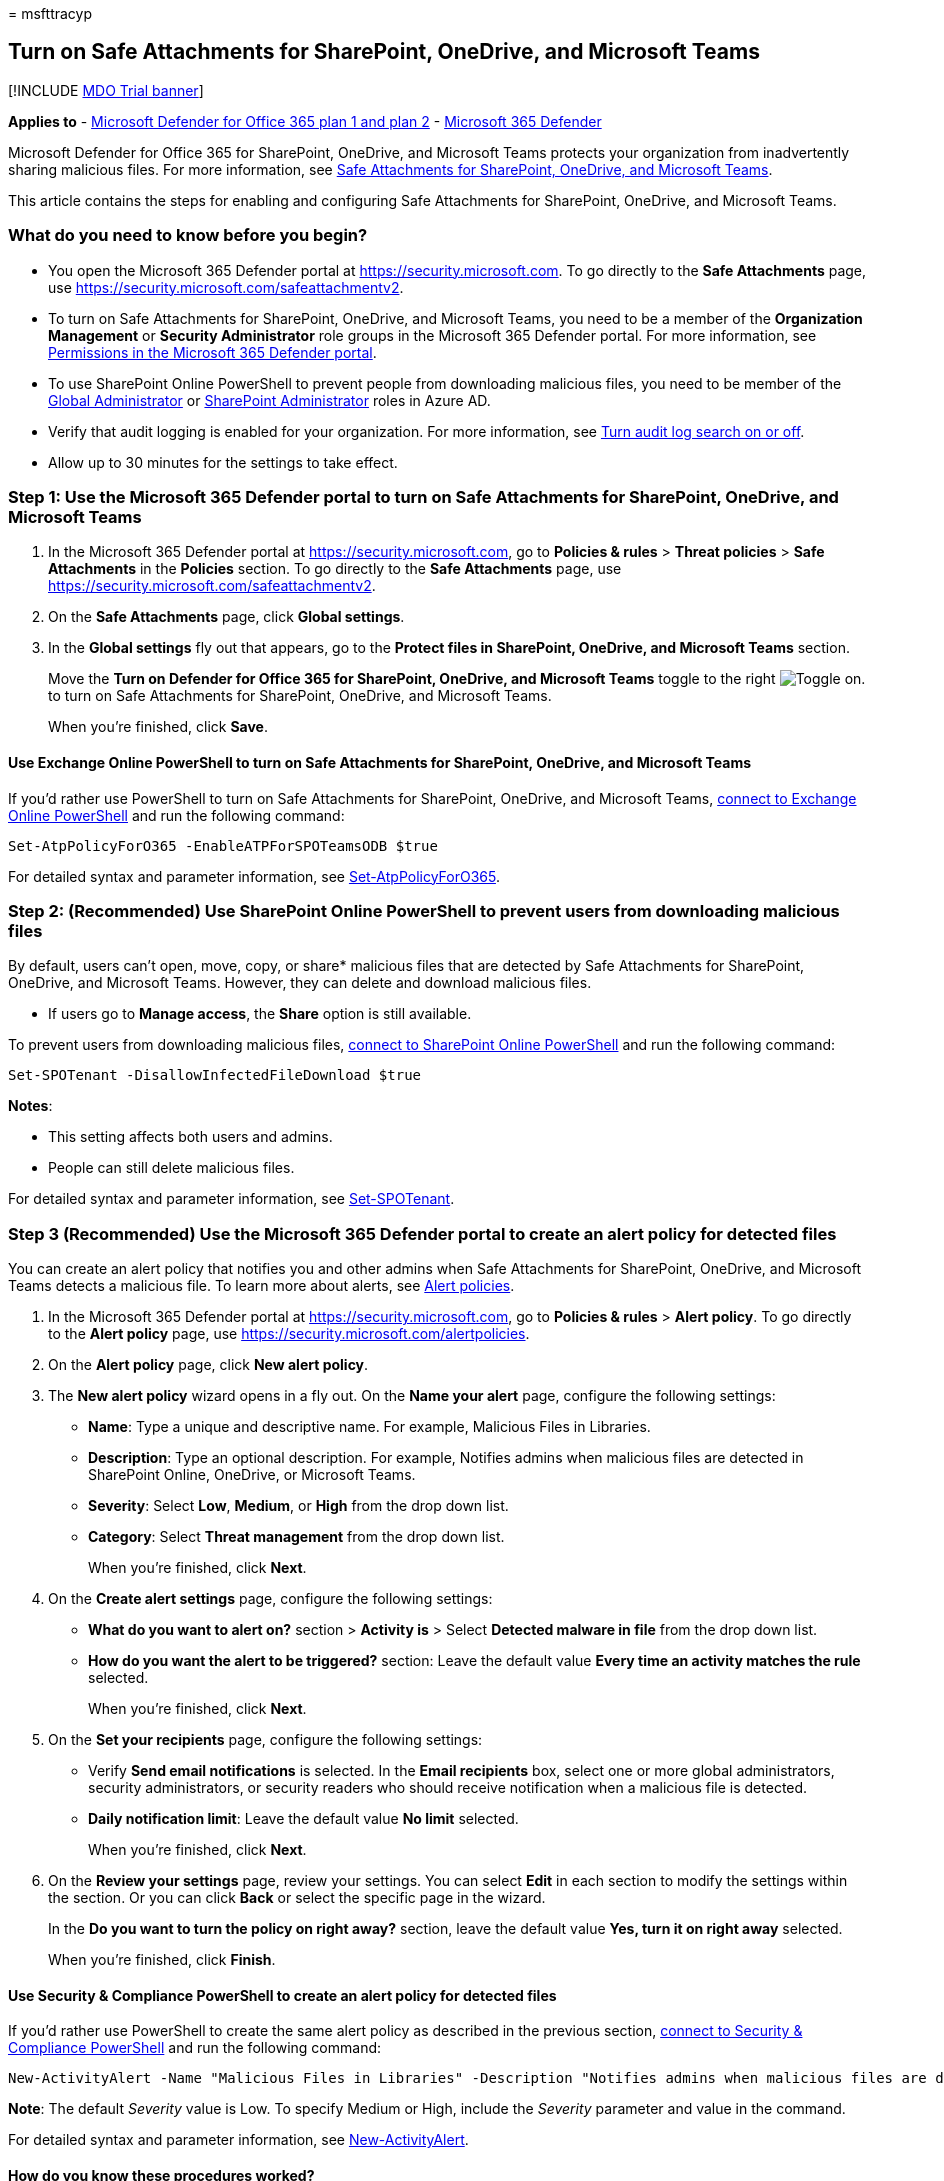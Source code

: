 = 
msfttracyp

== Turn on Safe Attachments for SharePoint, OneDrive, and Microsoft Teams

{empty}[!INCLUDE link:../includes/mdo-trial-banner.md[MDO Trial banner]]

*Applies to* - link:defender-for-office-365.md[Microsoft Defender for
Office 365 plan 1 and plan 2] -
link:../defender/microsoft-365-defender.md[Microsoft 365 Defender]

Microsoft Defender for Office 365 for SharePoint, OneDrive, and
Microsoft Teams protects your organization from inadvertently sharing
malicious files. For more information, see
link:mdo-for-spo-odb-and-teams.md[Safe Attachments for SharePoint&#44;
OneDrive&#44; and Microsoft Teams].

This article contains the steps for enabling and configuring Safe
Attachments for SharePoint, OneDrive, and Microsoft Teams.

=== What do you need to know before you begin?

* You open the Microsoft 365 Defender portal at
https://security.microsoft.com. To go directly to the *Safe Attachments*
page, use https://security.microsoft.com/safeattachmentv2.
* To turn on Safe Attachments for SharePoint, OneDrive, and Microsoft
Teams, you need to be a member of the *Organization Management* or
*Security Administrator* role groups in the Microsoft 365 Defender
portal. For more information, see
link:permissions-microsoft-365-security-center.md[Permissions in the
Microsoft 365 Defender portal].
* To use SharePoint Online PowerShell to prevent people from downloading
malicious files, you need to be member of the
link:/azure/active-directory/roles/permissions-reference#global-administrator[Global
Administrator] or
link:/azure/active-directory/roles/permissions-reference#sharepoint-administrator[SharePoint
Administrator] roles in Azure AD.
* Verify that audit logging is enabled for your organization. For more
information, see
link:../../compliance/turn-audit-log-search-on-or-off.md[Turn audit log
search on or off].
* Allow up to 30 minutes for the settings to take effect.

=== Step 1: Use the Microsoft 365 Defender portal to turn on Safe Attachments for SharePoint, OneDrive, and Microsoft Teams

[arabic]
. In the Microsoft 365 Defender portal at
https://security.microsoft.com, go to *Policies & rules* > *Threat
policies* > *Safe Attachments* in the *Policies* section. To go directly
to the *Safe Attachments* page, use
https://security.microsoft.com/safeattachmentv2.
. On the *Safe Attachments* page, click *Global settings*.
. In the *Global settings* fly out that appears, go to the *Protect
files in SharePoint, OneDrive, and Microsoft Teams* section.
+
Move the *Turn on Defender for Office 365 for SharePoint, OneDrive, and
Microsoft Teams* toggle to the right
image:../../media/scc-toggle-on.png[Toggle on.] to turn on Safe
Attachments for SharePoint, OneDrive, and Microsoft Teams.
+
When you’re finished, click *Save*.

==== Use Exchange Online PowerShell to turn on Safe Attachments for SharePoint, OneDrive, and Microsoft Teams

If you’d rather use PowerShell to turn on Safe Attachments for
SharePoint, OneDrive, and Microsoft Teams,
link:/powershell/exchange/connect-to-exchange-online-powershell[connect
to Exchange Online PowerShell] and run the following command:

[source,powershell]
----
Set-AtpPolicyForO365 -EnableATPForSPOTeamsODB $true
----

For detailed syntax and parameter information, see
link:/powershell/module/exchange/set-atppolicyforo365[Set-AtpPolicyForO365].

=== Step 2: (Recommended) Use SharePoint Online PowerShell to prevent users from downloading malicious files

By default, users can’t open, move, copy, or share* malicious files that
are detected by Safe Attachments for SharePoint, OneDrive, and Microsoft
Teams. However, they can delete and download malicious files.

* If users go to *Manage access*, the *Share* option is still available.

To prevent users from downloading malicious files,
link:/powershell/sharepoint/sharepoint-online/connect-sharepoint-online[connect
to SharePoint Online PowerShell] and run the following command:

[source,powershell]
----
Set-SPOTenant -DisallowInfectedFileDownload $true
----

*Notes*:

* This setting affects both users and admins.
* People can still delete malicious files.

For detailed syntax and parameter information, see
link:/powershell/module/sharepoint-online/Set-SPOTenant[Set-SPOTenant].

=== Step 3 (Recommended) Use the Microsoft 365 Defender portal to create an alert policy for detected files

You can create an alert policy that notifies you and other admins when
Safe Attachments for SharePoint, OneDrive, and Microsoft Teams detects a
malicious file. To learn more about alerts, see
link:../../compliance/alert-policies.md[Alert policies].

[arabic]
. In the Microsoft 365 Defender portal at
https://security.microsoft.com, go to *Policies & rules* > *Alert
policy*. To go directly to the *Alert policy* page, use
https://security.microsoft.com/alertpolicies.
. On the *Alert policy* page, click *New alert policy*.
. The *New alert policy* wizard opens in a fly out. On the *Name your
alert* page, configure the following settings:
* *Name*: Type a unique and descriptive name. For example, Malicious
Files in Libraries.
* *Description*: Type an optional description. For example, Notifies
admins when malicious files are detected in SharePoint Online, OneDrive,
or Microsoft Teams.
* *Severity*: Select *Low*, *Medium*, or *High* from the drop down list.
* *Category*: Select *Threat management* from the drop down list.
+
When you’re finished, click *Next*.
. On the *Create alert settings* page, configure the following settings:
* *What do you want to alert on?* section > *Activity is* > Select
*Detected malware in file* from the drop down list.
* *How do you want the alert to be triggered?* section: Leave the
default value *Every time an activity matches the rule* selected.
+
When you’re finished, click *Next*.
. On the *Set your recipients* page, configure the following settings:
* Verify *Send email notifications* is selected. In the *Email
recipients* box, select one or more global administrators, security
administrators, or security readers who should receive notification when
a malicious file is detected.
* *Daily notification limit*: Leave the default value *No limit*
selected.
+
When you’re finished, click *Next*.
. On the *Review your settings* page, review your settings. You can
select *Edit* in each section to modify the settings within the section.
Or you can click *Back* or select the specific page in the wizard.
+
In the *Do you want to turn the policy on right away?* section, leave
the default value *Yes, turn it on right away* selected.
+
When you’re finished, click *Finish*.

==== Use Security & Compliance PowerShell to create an alert policy for detected files

If you’d rather use PowerShell to create the same alert policy as
described in the previous section,
link:/powershell/exchange/connect-to-scc-powershell[connect to Security
& Compliance PowerShell] and run the following command:

[source,powershell]
----
New-ActivityAlert -Name "Malicious Files in Libraries" -Description "Notifies admins when malicious files are detected in SharePoint Online, OneDrive, or Microsoft Teams" -Category ThreatManagement -Operation FileMalwareDetected -NotifyUser "admin1@contoso.com","admin2@contoso.com"
----

*Note*: The default _Severity_ value is Low. To specify Medium or High,
include the _Severity_ parameter and value in the command.

For detailed syntax and parameter information, see
link:/powershell/module/exchange/new-activityalert[New-ActivityAlert].

==== How do you know these procedures worked?

* To verify that you’ve successfully turned on Safe Attachments for
SharePoint, OneDrive, and Microsoft Teams, use either of the following
steps:
** In the Microsoft 365 Defender portal, go to *Policies & rules* >
*Threat Policies* > *Policies* section > *Safe Attachments*, select
*Global settings*, and verify the value of the *Turn on Defender for
Office 365 for SharePoint, OneDrive, and Microsoft Teams* setting.
** In Exchange Online PowerShell, run the following command to verify
the property setting:
+
[source,powershell]
----
Get-AtpPolicyForO365 | Format-List EnableATPForSPOTeamsODB
----
+
For detailed syntax and parameter information, see
link:/powershell/module/exchange/get-atppolicyforo365[Get-AtpPolicyForO365].
* To verify that you’ve successfully blocked people from downloading
malicious files, open SharePoint Online PowerShell, and run the
following command to verify the property value:
+
[source,powershell]
----
Get-SPOTenant | Format-List DisallowInfectedFileDownload
----
+
For detailed syntax and parameter information, see
link:/powershell/module/sharepoint-online/Set-SPOTenant[Get-SPOTenant].
* To verify that you’ve successfully configured an alert policy for
detected files, use any of the following steps:
** In the Microsoft 365 Defender portal, go to *Policies & rules* >
*Alert policy* > select the alert policy, and verify the settings.
** In Microsoft 365 Defender portal PowerShell, replace
<AlertPolicyName> with the name of the alert policy, run the following
command, and verify the property values:
+
[source,powershell]
----
Get-ActivityAlert -Identity "<AlertPolicyName>"
----
+
For detailed syntax and parameter information, see
link:/powershell/module/exchange/get-activityalert[Get-ActivityAlert].
* Use the
link:view-email-security-reports.md#threat-protection-status-report[Threat
protection status report] to view information about detected files in
SharePoint, OneDrive, and Microsoft Teams. Specifically, you can use the
*View data by: Content > Malware* view.

